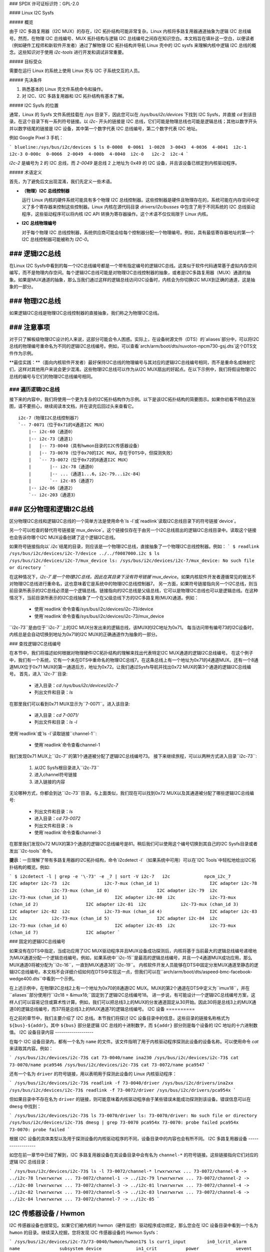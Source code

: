 ### SPDX 许可证标识符：GPL-2.0

#### Linux I2C Sysfs

##### 概览

由于 I2C 多路复用器（I2C MUX）的存在，I2C 拓扑结构可能非常复杂。Linux 内核将多路复用器通道抽象为逻辑 I2C 总线编号。然而，在物理 I2C 总线编号、MUX 拓扑结构与逻辑 I2C 总线编号之间存在知识空白。本文档旨在填补这一空白，以便读者（例如硬件工程师和新软件开发者）通过了解物理 I2C 拓扑结构并导航 Linux 壳中的 I2C sysfs 来理解内核中逻辑 I2C 总线的概念。这些知识对于使用 `i2c-tools` 进行开发和调试非常重要。

##### 目标受众

需要在运行 Linux 的系统上使用 Linux 壳与 I2C 子系统交互的人员。

##### 先决条件

1. 熟悉基本的 Linux 壳文件系统命令和操作。
2. 对 I2C、I2C 多路复用器和 I2C 拓扑结构有基本了解。

##### I2C Sysfs 的位置

通常，Linux 的 Sysfs 文件系统挂载在 `/sys` 目录下，因此您可以在 `/sys/bus/i2c/devices` 下找到 I2C Sysfs，并直接 `cd` 到该目录。在这个目录下有一系列符号链接。以 `i2c-` 开头的链接是 I2C 总线，它们可能是物理总线也可能是逻辑总线；其他以数字开头并以数字结尾的链接是 I2C 设备，其中第一个数字代表 I2C 总线编号，第二个数字代表 I2C 地址。

例如 Google Pixel 3 手机：

```
blueline:/sys/bus/i2c/devices $ ls
0-0008  0-0061  1-0028  3-0043  4-0036  4-0041  i2c-1  i2c-3
0-000c  0-0066  2-0049  4-000b  4-0040  i2c-0   i2c-2  i2c-4
```

`i2c-2` 是编号为 2 的 I2C 总线，而 `2-0049` 是总线 2 上地址为 0x49 的 I2C 设备，并且该设备已绑定到内核驱动程序。

##### 术语定义

首先，为了避免后文出现混淆，我们先定义一些术语。

- **（物理）I2C 总线控制器**

  运行 Linux 内核的硬件系统可能具有多个物理 I2C 总线控制器。这些控制器是硬件且物理存在的，系统可能在内存空间中定义了多个寄存器来控制这些控制器。Linux 内核在源代码目录 `drivers/i2c/busses` 中包含了用于不同系统的 I2C 总线驱动程序，这些驱动程序可以将内核 I2C API 转换为寄存器操作。这个术语不仅仅局限于 Linux 内核。

- **I2C 总线物理编号**

  对于每个物理 I2C 总线控制器，系统供应商可能会给每个控制器分配一个物理编号。例如，具有最低寄存器地址的第一个 I2C 总线控制器可能被称为 `I2C-0`。
### 逻辑I2C总线
--------------

在Linux I2C Sysfs中看到的每一个I2C总线编号都是一个带有指定编号的逻辑I2C总线。这类似于软件代码通常基于虚拟内存空间编写，而不是物理内存空间。每个逻辑I2C总线可能是对物理I2C总线控制器的抽象，或者是I2C多路复用器（MUX）通道的抽象。如果是MUX通道的抽象，那么当我们通过这样的逻辑总线访问I2C设备时，内核会为你切换I2C MUX到正确的通道，这是抽象的一部分。

### 物理I2C总线
----------------

如果逻辑I2C总线是物理I2C总线控制器的直接抽象，我们称之为物理I2C总线。

### 注意事项
--------------

对于只了解板级物理I2C设计的人来说，这部分可能会令人困惑。实际上，在设备树源文件（DTS）的`aliases`部分中，可以将I2C总线的物理编号重命名为不同的逻辑I2C总线编号。例如，可以查看`arch/arm/boot/dts/nuvoton-npcm730-gsj.dts`这个DTS文件作为示例。

**最佳实践：**（面向内核软件开发者）最好保持I2C总线的物理编号与其对应的逻辑I2C总线编号相同，而不是重命名或映射它们，这样对其他用户来说会更少混淆。这些物理I2C总线可以作为从I2C MUX扇出的好起点。在以下示例中，我们将假设物理I2C总线的编号与它们的物理I2C总线编号相同。

### 遍历逻辑I2C总线
==================

接下来的内容中，我们将使用一个更为复杂的I2C拓扑结构作为示例。以下是该I2C拓扑结构的简要图示。如果你初看不明白这张图，请不要担心，继续阅读本文档，并在读完后回过头来查看它。
::

  i2c-7（物理I2C总线控制器7）
  `-- 7-0071（位于0x71的4通道I2C MUX）
      |-- i2c-60（通道0）
      |-- i2c-73（通道1）
      |   |-- 73-0040（具有hwmon目录的I2C传感器设备）
      |   |-- 73-0070（位于0x70的I2C MUX，存在于DTS中，但探测失败）
      |   `-- 73-0072（位于0x72的8通道I2C MUX）
      |       |-- i2c-78（通道0）
      |       |-- ...（通道1...6，i2c-79...i2c-84）
      |       `-- i2c-85（通道7）
      |-- i2c-86（通道2）
      `-- i2c-203（通道3）

### 区分物理和逻辑I2C总线
----------------------------------------

区分物理I2C总线和逻辑I2C总线的一个简单方法是使用命令`ls -l`或`readlink`读取I2C总线目录下的符号链接`device`。

另一个可以检查的替代符号链接是`mux_device`。这个链接仅存在于由另一个I2C总线扇出的逻辑I2C总线目录中。读取这个链接也会告诉你哪个I2C MUX设备创建了这个逻辑I2C总线。

如果符号链接指向以`.i2c`结尾的目录，则应该是一个物理I2C总线，直接抽象了一个物理I2C总线控制器。例如：
```
$ readlink /sys/bus/i2c/devices/i2c-7/device
../../f0087000.i2c
$ ls /sys/bus/i2c/devices/i2c-7/mux_device
ls: /sys/bus/i2c/devices/i2c-7/mux_device: No such file or directory
```

在这种情况下，`i2c-7`是一个物理I2C总线，因此在其目录下没有符号链接`mux_device`。如果内核软件开发者遵循常见的做法不对物理I2C总线进行重命名，这也意味着它是系统中的物理I2C总线控制器7。
另一方面，如果符号链接指向另一个I2C总线，则当前目录所表示的I2C总线必须是一个逻辑总线。链接指向的I2C总线是父级总线，它可以是物理I2C总线也可以是逻辑总线。在这种情况下，当前目录所表示的I2C总线抽象了一个在父级总线下方的I2C多路复用(MUX)通道。例如：

  * 使用`readlink`命令查看/sys/bus/i2c/devices/i2c-73/device
  * 使用`readlink`命令查看/sys/bus/i2c/devices/i2c-73/mux_device

``i2c-73``是由位于``i2c-7``上的I2C MUX分发出来的逻辑总线，该MUX的I2C地址为0x71。
每当访问带有编号73的I2C设备时，内核总是会自动切换到地址为0x71的I2C MUX的正确通道作为抽象的一部分。

### 查找逻辑I2C总线编号

在本节中，我们将描述如何根据对物理硬件I2C拓扑结构的理解来找出代表特定I2C MUX通道的逻辑I2C总线编号。
在这个例子中，我们有一个系统，它有一个未在DTS中重命名的物理I2C总线7。在这条总线上有一个地址为0x71的4通道MUX。还有一个8通道MUX位于0x71 MUX的第一通道后方，地址为0x72。让我们通过Sysfs导航并找出0x72 MUX的第3个通道的逻辑I2C总线编号。
首先，进入``i2c-7``目录:

  * 进入目录：`cd /sys/bus/i2c/devices/i2c-7`
  * 列出文件和目录：`ls`

在那里我们可以看到0x71 MUX显示为``7-0071``。进入该目录:

  * 进入目录：`cd 7-0071/`
  * 列出文件和目录：`ls -l`

使用`readlink`或`ls -l`读取链接``channel-1``:

  * 使用`readlink`命令查看channel-1

我们发现0x71 MUX上``i2c-7``的第1个通道被分配了逻辑I2C总线编号73。
接下来继续旅程，可以以两种方式进入目录``i2c-73``:

  1. 从I2C Sysfs根目录进入``i2c-73``
  2. 进入channel符号链接
  3. 进入链接的内容

无论哪种方式，你都会到达``i2c-73``目录。与上面类似，我们现在可以找到0x72 MUX以及其通道被分配了哪些逻辑I2C总线编号:

  * 列出文件和目录：`ls`
  * 进入目录：`cd 73-0072`
  * 列出文件和目录：`ls`
  * 使用`readlink`命令查看channel-3

在那里我们发现0x72 MUX的第3个通道的逻辑I2C总线编号是81。稍后我们可以使用这个编号切换到其自己的I2C Sysfs目录或者发出``i2c-tools``命令。

**提示**：一旦理解了带有多路复用器的I2C拓扑结构，命令`i2cdetect -l`（如果系统中可用）可以在`I2C Tools`中轻松地给出I2C拓扑结构的概览。例如:

```
$ i2cdetect -l | grep -e '\-73' -e _7 | sort -V
i2c-7   i2c             npcm_i2c_7                              I2C adapter
i2c-73  i2c             i2c-7-mux (chan_id 1)                   I2C adapter
i2c-78  i2c             i2c-73-mux (chan_id 0)                  I2C adapter
i2c-79  i2c             i2c-73-mux (chan_id 1)                  I2C adapter
i2c-80  i2c             i2c-73-mux (chan_id 2)                  I2C adapter
i2c-81  i2c             i2c-73-mux (chan_id 3)                  I2C adapter
i2c-82  i2c             i2c-73-mux (chan_id 4)                  I2C adapter
i2c-83  i2c             i2c-73-mux (chan_id 5)                  I2C adapter
i2c-84  i2c             i2c-73-mux (chan_id 6)                  I2C adapter
i2c-85  i2c             i2c-73-mux (chan_id 7)                  I2C adapter
```

### 固定的逻辑I2C总线编号

如果没有在DTS中指定，当成功应用了I2C MUX驱动程序并且MUX设备成功探测后，内核将基于当前最大的逻辑总线编号递增地为MUX通道分配一个逻辑总线编号。例如，如果系统中``i2c-15``是最高的逻辑总线编号，并且一个4通道MUX成功应用，那么MUX通道0将被分配为``i2c-16``，一直到MUX通道3的``i2c-19``。
内核软件开发人员能够在DTS中固定分发MUX通道至静态的逻辑I2C总线编号。本文档不会详细介绍如何在DTS中实现这一点，但我们可以在``arch/arm/boot/dts/aspeed-bmc-facebook-wedge400.dts``中看到一个示例。

在上述示例中，在物理I2C总线2上有一个地址为0x70的8通道I2C MUX。MUX的第2个通道在DTS中定义为``imux18``，并在``aliases``部分使用行``i2c18 = &imux18;``固定到了逻辑I2C总线编号18。
进一步说，有可能设计一个逻辑I2C总线编号方案，这样人们可以容易记住或算术性计算。例如，我们可以把总线3上的MUX的分发通道固定从30开始。因此30将是总线3上的MUX通道0的逻辑总线编号，而37将是总线3上的MUX通道7的逻辑总线编号。
I2C 设备
==========

在之前的章节中，我们主要介绍了 I2C 总线。本节我们将探讨 I2C 设备目录中的信息，这些目录的链接名称格式为 ``${bus}-${addr}``。其中 ``${bus}`` 部分是逻辑 I2C 总线的十进制数字，而 ``${addr}`` 部分则是每个设备的 I2C 地址的十六进制数值。
I2C 设备目录内容
-------------------

在每个 I2C 设备目录内，都有一个名为 ``name`` 的文件。该文件指明了用于内核驱动程序探测此设备的设备名称。可以使用命令 `cat` 来读取其内容。例如：

```
/sys/bus/i2c/devices/i2c-73$ cat 73-0040/name
ina230
/sys/bus/i2c/devices/i2c-73$ cat 73-0070/name
pca9546
/sys/bus/i2c/devices/i2c-73$ cat 73-0072/name
pca9547
```

还有一个名为 ``driver`` 的符号链接，用以表明用于探测此设备的 Linux 内核驱动程序：

```
/sys/bus/i2c/devices/i2c-73$ readlink -f 73-0040/driver
/sys/bus/i2c/drivers/ina2xx
/sys/bus/i2c/devices/i2c-73$ readlink -f 73-0072/driver
/sys/bus/i2c/drivers/pca954x
```

但如果目录中不存在名为 ``driver`` 的链接，则可能意味着内核驱动程序由于某些错误未能成功探测到该设备。错误信息可以在 ``dmesg`` 中找到：

```
/sys/bus/i2c/devices/i2c-73$ ls 73-0070/driver
ls: 73-0070/driver: No such file or directory
/sys/bus/i2c/devices/i2c-73$ dmesg | grep 73-0070
pca954x 73-0070: probe failed
pca954x 73-0070: probe failed
```

根据 I2C 设备的具体类型以及用于探测设备的内核驱动程序的不同，设备目录中的内容也会有所不同。
I2C 多路复用器设备
------------------

如您在前一章节中已经了解到，I2C 多路复用器设备在其设备目录中会有名为 ``channel-*`` 的符号链接。这些链接指向它们对应的逻辑 I2C 总线目录：

```
/sys/bus/i2c/devices/i2c-73$ ls -l 73-0072/channel-*
lrwxrwxrwx ... 73-0072/channel-0 -> ../i2c-78
lrwxrwxrwx ... 73-0072/channel-1 -> ../i2c-79
lrwxrwxrwx ... 73-0072/channel-2 -> ../i2c-80
lrwxrwxrwx ... 73-0072/channel-3 -> ../i2c-81
lrwxrwxrwx ... 73-0072/channel-4 -> ../i2c-82
lrwxrwxrwx ... 73-0072/channel-5 -> ../i2c-83
lrwxrwxrwx ... 73-0072/channel-6 -> ../i2c-84
lrwxrwxrwx ... 73-0072/channel-7 -> ../i2c-85
```

I2C 传感器设备 / Hwmon
-----------------------

I2C 传感器设备也很常见。如果它们被内核的 hwmon（硬件监控）驱动程序成功绑定，那么您会在 I2C 设备目录中看到一个名为 ``hwmon`` 的目录。继续深入挖掘，您将发现 I2C 传感器设备的 Hwmon Sysfs：

```
/sys/bus/i2c/devices/i2c-73/73-0040/hwmon/hwmon17$ ls
curr1_input        in0_lcrit_alarm    name               subsystem
device             in1_crit           power              uevent
in0_crit           in1_crit_alarm     power1_crit        update_interval
in0_crit_alarm     in1_input          power1_crit_alarm
in0_input          in1_lcrit          power1_input
in0_lcrit          in1_lcrit_alarm    shunt_resistor
```

有关 Hwmon Sysfs 的更多信息，请参阅文档：

../hwmon/sysfs-interface.rst

在 I2C Sysfs 中实例化 I2C 设备
------------------------------------

请参阅 instantiating-devices.rst 中“方法 4：从用户空间实例化”部分。
